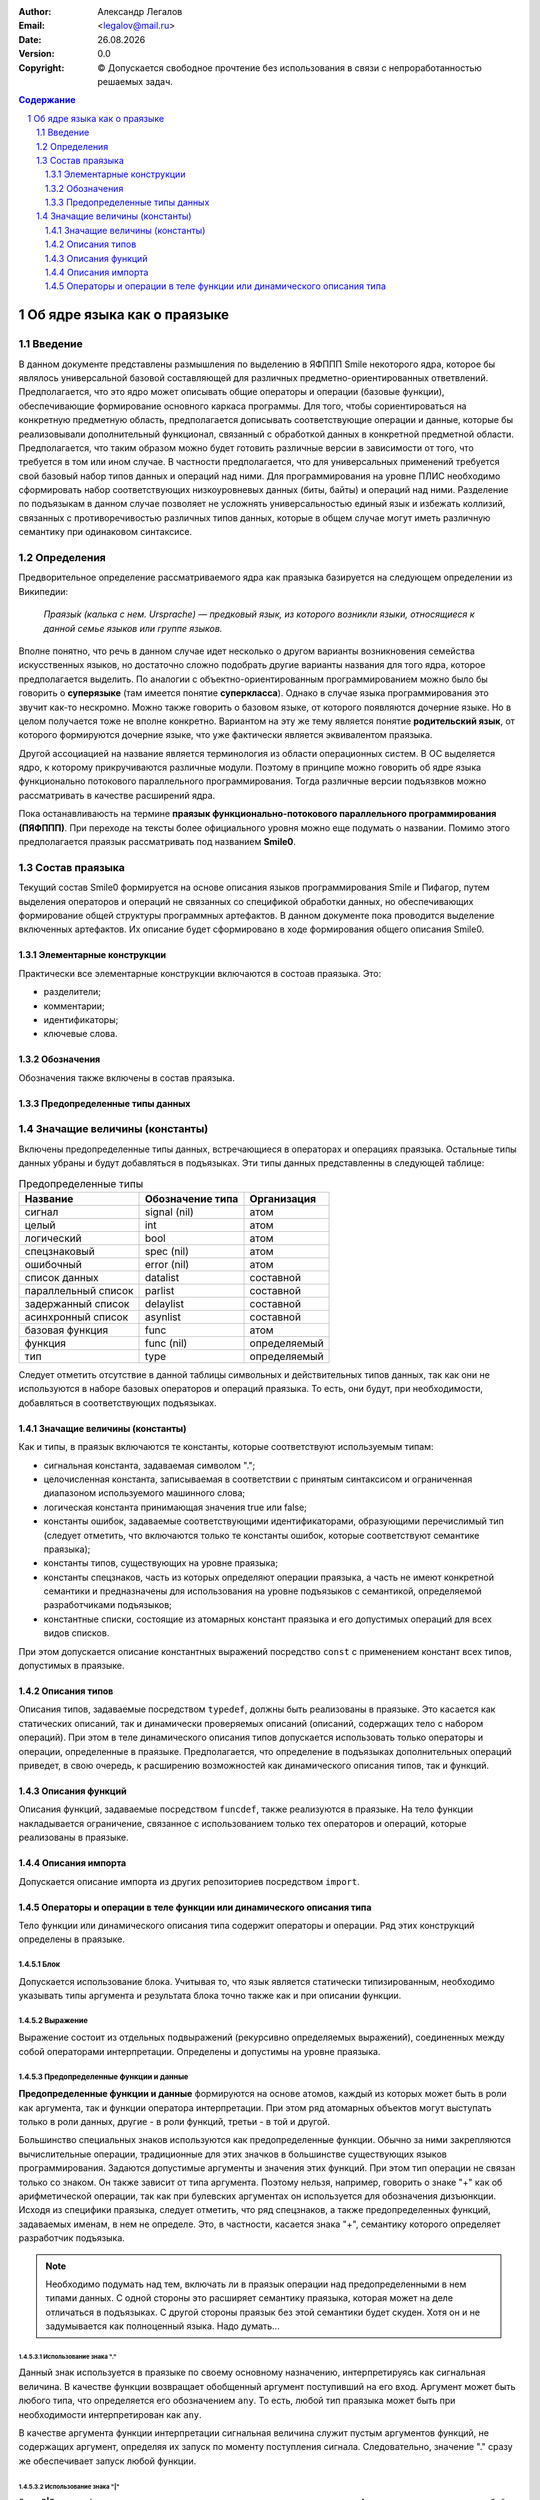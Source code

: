 .. |date| date:: %d.%m.%Y
.. |time| date:: %H:%M
.. |copy| unicode:: 0xA9 .. copyright sign

.. Текущая дата |date| и время |time|

.. meta::
   :description: Описание концепций, языковых и инструментальных средств функционально-потокового параллельного программирования.
   :keywords: парадигмы программирования, функционально-потоковое параллельное программирование

:Author:    Александр Легалов
:Email:     <legalov@mail.ru>
:Date:      |date|
:Version:   0.0

:Copyright: |copy| Допускается свободное прочтение без использования в связи с непроработанностью решаемых задач.

.. sectnum::
    :start: 1

.. contents:: Содержание
    :depth: 3


=============================================
Об ядре языка как о праязыке
=============================================

Введение
-------------

В данном документе представлены размышления по выделению в ЯФППП Smile некоторого ядра, которое бы являлось универсальной базовой составляющей для различных предметно-ориентированных ответвлений. Предполагается, что это ядро может описывать общие операторы и операции (базовые функции), обеспечивающие формирование основного каркаса программы. Для того, чтобы сориентироваться на конкретную предметную область, предполагается дописывать соответствующие операции и данные, которые бы реализовывали дополнительный функционал, связанный с обработкой данных в конкретной предметной области. Предполагается, что таким образом можно будет готовить различные версии в зависимости от того, что требуется в том или ином случае. В частности предполагается, что для универсальных применений требуется свой базовый набор типов данных и операций над ними. Для программирования на уровне ПЛИС необходимо сформировать набор соответствующих низкоуровневых данных (биты, байты) и операций над ними. Разделение по подъязыкам в данном случае позволяет не усложнять универсальностью единый язык и избежать коллизий, связанных с противоречивостью различных типов данных, которые в общем случае могут иметь различную семантику при одинаковом синтаксисе.

Определения
----------------

Предворительное определение рассматриваемого ядра как праязыка базируется на следующем определении из Википедии:

    *Праязы́к (калька с нем. Ursprache) — предковый язык, из которого возникли языки, относящиеся к данной семье языков или группе языков.*

Вполне понятно, что речь в данном случае идет несколько о другом варианты возникновения семейства искусственных языков, но достаточно сложно подобрать другие варианты названия для того ядра, которое предполагается выделить. По аналогии с объектно-ориентированным программированием можно было бы говорить о **суперязыке** (там имеется понятие **суперкласса**). Однако в случае языка программирования это звучит как-то нескромно. Можно также говорить о базовом языке, от которого появляются дочерние языке. Но в целом получается тоже не вполне конкретно. Вариантом на эту же тему является понятие **родительский язык**, от которого формируются дочерние языке, что уже фактически является эквивалентом праязыка.

Другой ассоциацией на название является терминология из области операционных систем. В ОС выделяется ядро, к которому прикручиваются различные модули. Поэтому в принципе можно говорить об ядре языка функционально потокового параллельного программирования. Тогда различные версии подъязвков можно рассматривать в качестве расширений ядра.

Пока останавливаюсть на термине **праязык функционально-потокового параллельного программирования (ПЯФППП)**. При переходе на тексты более официального уровня можно еще подумать о названии. Помимо этого предполагается праязык рассматривать под названием **Smile0**.

Состав праязыка
------------------

Текущий состав Smile0 формируется на основе описания языков программирования Smile и Пифагор, путем выделения операторов и операций не связанных со спецификой обработки данных, но обеспечивающих формирование общей структуры программных артефактов. В данном документе пока проводится выделение включенных артефактов. Их описание будет сформировано в ходе формирования общего описания Smile0.

Элементарные конструкции
~~~~~~~~~~~~~~~~~~~~~~~~~~~~

Практически все элементарные конструкции включаются в состоав праязыка. Это:

- разделители;
- комментарии;
- идентификаторы;
- ключевые слова.

Обозначения
~~~~~~~~~~~~~~~~~~

Обозначения также включены в состав праязыка.

Предопределенные типы данных
~~~~~~~~~~~~~~~~~~~~~~~~~~~~~~~~~
Значащие величины (константы)
-----------------------------

Включены предопределенные типы данных, встречающиеся в операторах и операциях праязыка. Остальные типы данных убраны и будут добавляться в подъязыках. Эти типы данных представленны в следующей таблице:

.. table:: Предопределенные типы

    ======================= ================= ============
    Название                Обозначение типа  Организация
    ======================= ================= ============
    сигнал                  signal (nil)      атом
    целый                   int               атом
    логический              bool              атом
    спецзнаковый            spec (nil)        атом
    ошибочный               error (nil)       атом
    список данных           datalist          составной
    параллельный список     parlist           составной
    задержанный список      delaylist         составной
    асинхронный список      asynlist          составной
    базовая функция         func              атом
    функция                 func (nil)        определяемый
    тип                     type              определяемый
    ======================= ================= ============

Следует отметить отсутствие в данной таблицы символьных и действительных типов данных, так как они не используются в наборе базовых операторов и операций праязыка. То есть, они будут, при необходимости, добавляться в соответствующих подъязыках.

Значащие величины (константы)
~~~~~~~~~~~~~~~~~~~~~~~~~~~~~~~~~

Как и типы, в праязык включаются те константы, которые соответствуют используемым типам:

- сигнальная константа, задаваемая символом ".";
- целочисленная константа, записываемая в соответствии с принятым синтаксисом и ограниченная диапазоном используемого машинного слова;
- логическая константа принимающая значения true или false;
- константы ошибок, задаваемые соответствующими идентификаторами, образующими перечислимый тип (следует отметить, что включаются только те константы ошибок, которые соответствуют семантике праязыка);
- константы типов, существующих на уровне праязыка;
- константы спецзнаков, часть из которых определяют операции праязыка, а часть не имеют конкретной семантики и предназначены для использования на уровне подъязыков с семантикой, определяемой разработчиками подъязыков;
- константные списки, состоящие из атомарных констант праязыка и его допустимых операций для всех видов списков.

При этом допускается описание константных выражений посредство ``const`` с применением констант всех типов, допустимых в праязыке.

Описания типов
~~~~~~~~~~~~~~~~~~~~~

Описания типов, задаваемые посредством ``typedef``, должны быть реализованы в праязыке. Это касается как статических описаний, так и динамически проверяемых описаний (описаний, содержащих тело с набором операций). При этом в теле динамического описания типов допускается использовать только операторы и операции, определенные в праязыке. Предполагается, что определение в подъязыках дополнительных операций приведет, в свою очередь, к расширению возможностей как динамического описания типов, так и функций.

Описания функций
~~~~~~~~~~~~~~~~~~~~~

Описания функций, задаваемые посредством ``funcdef``, также реализуются в праязыке. На тело функции накладывается ограничение, связанное с использованием только тех операторов и операций, которые реализованы в праязыке.

Описания импорта
~~~~~~~~~~~~~~~~~~~~~

Допускается описание импорта из других репозиториев посредством ``import``.

Операторы и операции в теле функции или динамического описания типа
~~~~~~~~~~~~~~~~~~~~~~~~~~~~~~~~~~~~~~~~~~~~~~~~~~~~~~~~~~~~~~~~~~~~~~~

Тело функции или динамического описания типа содержит операторы и операции. Ряд этих конструкций определены в праязыке.

Блок
"""""""""

Допускается использование блока. Учитывая то, что язык является статически типизированным, необходимо указывать типы аргумента и результата блока точно также как и при описании функции.

Выражение
"""""""""""

Выражение состоит из отдельных подвыражений (рекурсивно определяемых выражений), соединенных между собой операторами интерпретации. Определены и допустимы на уровне праязыка.

Предопределенные функции и данные
""""""""""""""""""""""""""""""""""""""

**Предопределенные функции и данные** формируются на основе атомов, каждый из
которых может быть в роли как аргумента, так и функции оператора интерпретации. При этом ряд
атомарных объектов могут выступать только в роли данных, другие - в роли функций, третьи - в той и другой.

Большинство специальных знаков используются как предопределенные функции. Обычно за ними закрепляются вычислительные операции, традиционные для этих значков в большинстве существующих языков программирования. Задаются допустимые аргументы и значения этих функций. При этом тип операции не связан только со знаком. Он также зависит от типа аргумента. Поэтому нельзя, например, говорить о знаке "+" как об арифметической операции, так как при булевских аргументах он используется для обозначения дизъюнкции. Исходя из специфики праязыка, следует отметить, что ряд спецзнаков, а также предопределенных функций, задаваемых именам, в нем не определе. Это, в частности, касается знака "+", семантику которого определяет разработчик подъязыка.

.. note::

    Необходимо подумать над тем, включать ли в праязык операции над предопределенными в нем типами данных. С одной стороны это расширяет семантику праязыка, которая может на деле отличаться в подъязыках. С другой стороны праязык без этой семантики будет скуден. Хотя он и не задумывается как полноценный языка. Надо думать...

Использование знака "."
++++++++++++++++++++++++++

Данный знак используется в праязыке по своему основному назначению, интерпретируясь как сигнальная величина. В качестве функции возвращает обобщенный аргумент поступивший на его вход. Аргумент может быть любого типа, что определяется его обозначением ``any``. То есть, любой тип праязыка может быть при необходимости интерпретирован как ``any``.

В качестве аргумента функции интерпретации сигнальная величина служит пустым аргументов функций, не содержащих аргумент, определяя их запуск по моменту поступления сигнала. Следовательно, значение "." сразу же обеспечивает запуск любой функции.

Использование знака "|"
++++++++++++++++++++++++++

Знак **"|"** задает функцию нахождения списка данных и определен в праязыке. 
Аргумент – список данных любой размерности и любого типа элементов (any). Результат – целое число, задающее количество
элементов в списке первого уровня вложенности.

На уровне описаний определяется следующим образом::

    anyDataList << typedef @(@any...)
    spec| << funcdef @anyDataList->@int

Предполагается, что в дальнейшем семантика данной операции может быть расширена на параллельные и задержанные списки за счет использования оператора двойной интерпретации::

    anyParList << typedef @[@any..]
    anyDelayList << typedef @{@any..}
    spec| << ::funcdef @anyParList->@int
    spec| << ::funcdef @anyDelayList->@int

Использование знака "?"
+++++++++++++++++++++++++

Используется как функция, осуществляющая вычисление номеров позиций истинных булевских констант в булевском
списке данных. В качестве результата формируется параллельный целочисленный список с
номерами тех элементов списка аргументов, чьи значения были равны true. Аргумент является булевским списком  данных::

    boolDataList << typedef @(@bool..)
    intParList << typedef @[@int..]
    spec? << funcdef @boolDataList->@intParList

Пример::

    (true, false, true, false, false, true):? ⇒ [1, 3, 6]

.. notes::

    Следует обратить внимание на то, что в общем случае аргумент может быть списком, длина которого может определяться только во время выполнения. Однако во многих случаях длина списка можеть быть известна на этапе компиляции, что позволит оптимизировать его представление и обеспечить выделение памяти до момента выполнения программы. Аналогичным образом можно заранее выделить память и для результата, так как его максимальный размер не может превышать длину аргумента. В этом случае выделяемая структура должна иметь еще один параметр, задающий количество истинных значений в формируемом результате. Задача может решаться на этапе оптимизации промежуточного представления. Может быть вообще стоит ограничить язык заданием фиксированной размерности списков в базовых операторах и операциях, разрабатывая для динамических вариантов соответствующие функции. Это сделает язык более строго типизированным.

В принципе вполне возможно расширение семантики данной операции на двойную интерпретацию, когда в качестве аргумента выступает булевский параллельный список::

    boolParList << typedef @[@bool..]
    intParList << typedef @[@int..]
    spec? << ::funcdef @boolParList->@intParList

Тогда появление значений в выходном списке результатов может происходить асинхронно.

Вряд ли стоит расширять данную операцию на задержанный список, так как значения его элементов могут оказаться не вычисленными. Предполагается что оператор двойной интерпретации манипулирует только параметрами типа артефакта и не раскрывает задержанные списки.

Использование знака "#"
++++++++++++++++++++++++++

Знак **"#"** используется для задания функции транспонирования элементов списка подсписков. Транспонирование может происходить для любых списков вложенностью не менее 2. В общем случае тип аргумента и тип результата совпадают по размерности. Изменяется только значение::

    doubleDataList << typedef @(@anyDataList..))
    spec# << @doubleDataList->@doubleDataList

Использование знака "()"
+++++++++++++++++++++++++++++

Задает охват аргумента круглыми скобками. То есть, формирует из атома одноэлементный список данных. Для списков данных, асинхронных списков формируется список данных с увеличенным на единицу уровнем вложенности.

.. notes::

    Нужно добавить описание типов и прототип функции.



Не используются в праязыке
"""""""""""""""""""""""""""""

Ниже представлены спецзнаки и идентифиакторы, зарезервированные, но не используемые в праязыке, которые разработчики подъязыков могут использовать в своих целях:

- знак "+";
- знак "-";
- знак "/";
- знак "%";
- знаки "=", "!=", "<", "<=", ">", ">=";
- ...


